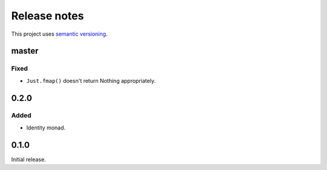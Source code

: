 Release notes
=============

This project uses `semantic versioning <http://semver.org/>`_.

master
------

Fixed
^^^^^

- ``Just.fmap()`` doesn't return Nothing appropriately.

0.2.0
-----

Added
^^^^^

- Identity monad.

0.1.0
-----

Initial release.
